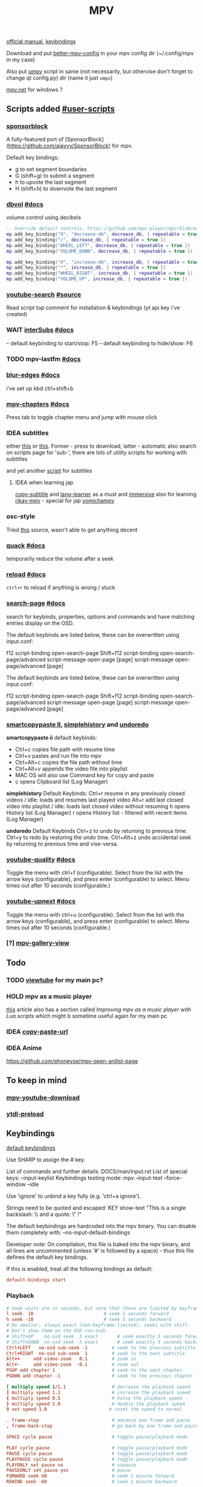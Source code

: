 #+TITLE:MPV

[[https://mpv.io/manual/master/][official manual]], [[https://mpv.io/manual/master/#keyboard-control][keybindings]]

Download and put [[https://github.com/hl2guide/better-mpv-config][better-mpv-config]] in your mpv config dir (~/.config/mpv in my
case)

Also put [[https://github.com/mpv-player/mpv/blob/master/TOOLS/umpv][umpv]] script in same (not necessarily, but othervise don't forget to
change qt config.py) dir (name it just ~umpv~)

[[https://github.com/stax76/mpv.net][mpv.net]] for windows ?

** Scripts added [[https://github.com/mpv-player/mpv/wiki/User-Scripts][#user-scripts]]
*** [[file:scripts/sponsorblock.lua][sponsorblock]]
A fully-featured port of [SponsorBlock](https://github.com/ajayyy/SponsorBlock) for mpv.

Default key bindings:
- g to set segment boundaries
- G (shift+g) to submit a segment
- h to upvote the last segment
- H (shift+h) to downvote the last segment

*** [[file:scripts/dbvol.lua][dbvol]] [[https://gist.github.com/Artefact2/0a9c87d6d0f0ef6a565e44d830943fff][#docs]]
volume control using decibels

#+begin_src lua
-- Override default controls, https://github.com/mpv-player/mpv/blob/master/etc/input.conf
mp.add_key_binding("9", "decrease-db", decrease_db, { repeatable = true })
mp.add_key_binding("/", decrease_db, { repeatable = true })
mp.add_key_binding("WHEEL_LEFT", decrease_db, { repeatable = true })
mp.add_key_binding("VOLUME_DOWN", decrease_db, { repeatable = true })

mp.add_key_binding("0", "increase-db", increase_db, { repeatable = true })
mp.add_key_binding("*", increase_db, { repeatable = true })
mp.add_key_binding("WHEEL_RIGHT", increase_db, { repeatable = true })
mp.add_key_binding("VOLUME_UP", increase_db, { repeatable = true })
#+end_src
*** [[file:scripts/youtube-search.lua][youtube-search]] [[https://github.com/CogentRedTester/mpv-scripts/raw/master/youtube-search.lua][#source]]
Read script top comment for installation & keybindings (yt api key i've created)
*** WAIT [[file:scripts/interSubs.lua][interSubs]] [[https://github.com/oltodosel/interSubs][#docs]]
-- default keybinding to start/stop: F5
-- default keybinding to hide/show: F6
*** TODO mpv-lastfm [[https://github.com/l29ah/w3crapcli/blob/master/last.fm/mpv-lastfm.lua][#docs]]
*** [[file:scripts/blur-edges.lua][blur-edges]] [[https://github.com/occivink/mpv-scripts#blur-edgeslua][#docs]]
i've set up kbd ctrl+shift+b
*** [[file:scripts/mpv_chapters.js][mpv-chapters]] [[https://github.com/zxhzxhz/mpv-chapters][#docs]]
Press tab to toggle chapter menu and jump with mouse click
*** IDEA subtitles
either [[https://github.com/directorscut82/find_subtitles][this]] or [[https://github.com/davidde/mpv-autosub][this]]. Former - press to download, latter - automatic
also search on scripts page for 'sub-', there are lots of utility scripts for
working with subtitles

and yet another [[https://github.com/wiiaboo/mpv-scripts/blob/master/subit.lua][script]] for subtitles

**** IDEA when learning jap
[[https://github.com/linguisticmind/mpv-scripts/tree/master/copy-subtitle][copy-subtitle]]
and [[https://github.com/liberlanco/mpv-lang-learner][lang-learner]] as a must
and [[https://github.com/Ben-Kerman/immersive][immersive]] also for learning
[[https://github.com/fxmarty/rikai-mpv][rikay-mpv]] - special for jap
[[https://github.com/laelnasan/yomichampv][yomichampv]]
*** osc-style
Tried [[https://github.com/422658476/MPV-EASY-Player/tree/master/mpv-easy-data/osc-style][this]] source, wasn't able to get anything decent
*** [[file:scripts/quack.lua][quack]] [[https://github.com/CounterPillow/mpv-quack][#docs]]
temporarily reduce the volume after a seek
*** [[file:scripts/reload.lua][reload]] [[https://github.com/4e6/mpv-reload][#docs]]
~ctrl+r~ to reload if anything is wrong / stuck
*** [[file:scripts/search-page.lua][search-page]] [[https://github.com/CogentRedTester/mpv-search-page][#docs]]
search for keybinds, properties, options and commands and have matching entries display on the OSD.

The default keybinds are listed below, these can be overwritten using input.conf:

f12         script-binding open-search-page
Shift+f12   script-binding open-search-page/advanced
            script-message open-page [page]
            script-message open-page/advanced [page]

The default keybinds are listed below, these can be overwritten using input.conf:

f12         script-binding open-search-page
Shift+f12   script-binding open-search-page/advanced
            script-message open-page [page]
            script-message open-page/advanced [page]

*** [[https://github.com/Eisa01/mpv-scripts#smartcopypaste_ii][smartcopypaste II]], [[https://github.com/Eisa01/mpv-scripts#simplehistory][simplehistory]] and [[https://github.com/Eisa01/mpv-scripts#undoredo][undoredo]]
*smartcopypaste ii* default keybinds:
- Ctrl+c copies file path with resume time
- Ctrl+v pastes and run file into mpv
- Ctrl+Alt+c copies the file path without time
- Ctrl+Alt+v appends the video file into playlist
- MAC OS will also use Command key for copy and paste
- c opens Clipboard list (Log Manager)

*simplehistory* Default Keybinds:
Ctrl+r resume in any previously closed videos / idle: loads and resumes last played video
Alt+r add last closed video into playlist / idle: loads last closed video without resuming
h opens History list (Log Manager)
r opens History list - filtered with recent items (Log Manager)

*undoredo* Default Keybinds
Ctrl+z to undo by returning to previous time.
Ctrl+y to redo by restoring the undo time.
Ctrl+Alt+z undo accidental seek by returning to previous time and vise-versa.
*** [[file:scripts/youtube-quality.lua][youtube-quality]] [[https://github.com/jgreco/mpv-youtube-quality][#docs]]
Toggle the menu with ctrl+f (configurable). Select from the list with the arrow keys (configurable), and press enter (configurable) to select. Menu times out after 10 seconds (configurable.)

*** [[file:scripts/youtube-upnext.lua][youtube-upnext]] [[https://github.com/cvzi/mpv-youtube-upnext][#docs]]
Toggle the menu with ctrl+u (configurable). Select from the list with the arrow keys (configurable), and press enter (configurable) to select. Menu times out after 10 seconds (configurable.)
*** [?] [[https://github.com/occivink/mpv-gallery-view/][mpv-gallery-view]]

** Todo
*** TODO [[https://github.com/sebaro/ViewTube][viewtube]] for my main pc?
*** HOLD mpv as a music player
[[https://wiki.archlinux.org/title/mpv][this]] article also has a section called /Improving mpv as a music player with Lua
scripts/ which might b sometime useful again for my main pc
*** IDEA [[https://github.com/zenyd/mpv-scripts][copy-paste-url]]
*** IDEA Anime
https://github.com/ehoneyse/mpv-open-anilist-page
** To keep in mind
*** [[https://github.com/cvzi/mpv-youtube-download][mpv-youtube-download]]
*** [[https://gist.github.com/bitingsock/17d90e3deeb35b5f75e55adb19098f58][ytdl-preload]]
** Keybindings
:PROPERTIES:
:header-args: :tangle input.conf
:END:

[[https://github.com/mpv-player/mpv/blob/master/etc/input.conf][default keybindings]]

Use SHARP to assign the # key.

List of commands and further details: DOCS/man/input.rst
List of special keys: --input-keylist
Keybindings testing mode: mpv --input-test --force-window --idle

Use 'ignore' to unbind a key fully (e.g. 'ctrl+a ignore').

Strings need to be quoted and escaped:
  KEY show-text "This is a single backslash: \\ and a quote: \" !"

The default keybindings are hardcoded into the mpv binary.
You can disable them completely with: --no-input-default-bindings

Developer note:
On compilation, this file is baked into the mpv binary, and all lines are
uncommented (unless '#' is followed by a space) - thus this file defines the
default key bindings.

If this is enabled, treat all the following bindings as default:
#+begin_src conf
default-bindings start
#+end_src

*** Playback
#+begin_src conf
# Seek units are in seconds, but note that these are limited by keyframes
l seek  10                          # seek 5 seconds forward
h seek -10                          # seek 5 seconds backward
# Do smaller, always exact (non-keyframe-limited), seeks with shift.
# Don't show them on the OSD (no-osd).
# Shift+UP    no-osd seek  5 exact       # seek exactly 5 seconds forward
# Shift+DOWN  no-osd seek -5 exact       # seek exactly 5 seconds backward
Ctrl+LEFT   no-osd sub-seek -1         # seek to the previous subtitle
Ctrl+RIGHT  no-osd sub-seek  1         # seek to the next subtitle
Alt++     add video-zoom   0.1         # zoom in
Alt+-     add video-zoom  -0.1         # zoom out
PGUP add chapter 1                     # seek to the next chapter
PGDWN add chapter -1                   # seek to the previous chapter

[ multiply speed 1/1.1                 # decrease the playback speed
] multiply speed 1.1                   # increase the playback speed
{ multiply speed 0.5                   # halve the playback speed
} multiply speed 2.0                   # double the playback speed
0 set speed 1.0                       # reset the speed to normal

. frame-step                           # advance one frame and pause
, frame-back-step                      # go back by one frame and pause

SPACE cycle pause                      # toggle pause/playback mode

PLAY cycle pause                       # toggle pause/playback mode
PAUSE cycle pause                      # toggle pause/playback mode
PLAYPAUSE cycle pause                  # toggle pause/playback mode
PLAYONLY set pause no                  # unpause
PAUSEONLY set pause yes                # pause
FORWARD seek 60                        # seek 1 minute forward
REWIND seek -60                        # seek 1 minute backward
#+end_src
*** [?] Subtitles
TEST ~Alt+Ctrl+C~

#+begin_src conf
Alt+Ctrl+- add sub-delay -0.1                   # shift subtitles 100 ms earlier
Alt+Ctrl++ add sub-delay +0.1                   # delay subtitles by 100 ms

Alt+c cycle sub-visibility                 # hide or show the subtitles
Alt+C cycle sub-ass-vsfilter-aspect-compat # toggle stretching SSA/ASS subtitles with anamorphic videos to match the historical renderer
Alt+Ctrl+C cycle-values sub-ass-override "force" "no" # toggle overriding SSA/ASS subtitle styles with the normal styles
Alt+Ctrl+c cycle sub                            # switch subtitle track
#+end_src

Bind those if ya'll ever need 'em:
Shift+g add sub-scale +0.1             # increase the subtitle font size
Shift+f add sub-scale -0.1             # decrease the subtitle font size
Ctrl+Shift+LEFT sub-step -1            # change subtitle timing such that the previous subtitle is displayed
Ctrl+Shift+RIGHT sub-step 1            # change subtitle timing such that the next subtitle is displayed

*** Audio
#+begin_src conf
ctrl++ add audio-delay 0.100           # change audio/video sync by delaying the audio
ctrl+- add audio-delay -0.100          # change audio/video sync by shifting the audio earlier
j add volume -2
k add volume 2
m cycle mute                           # toggle mute
#+end_src

*** Filters
#+begin_src conf
Alt+1 add contrast -1
Alt+2 add contrast 1
Alt+3 add brightness -1
Alt+4 add brightness 1
Alt+5 add gamma -1
Alt+6 add gamma 1
Alt+7 add saturation -1
Alt+8 add saturation 1
#+end_src

*** Misc
#+begin_src conf
# Quitting
q quit
Q quit-watch-later                     # exit and remember the playback position
q {encode} quit 4
ESC set fullscreen no                  # leave fullscreen
ESC {encode} quit 4

Alt+0 set video-zoom 0 ; set video-pan-x 0 ; set video-pan-y 0 # reset zoom and pan settings
? show-progress                        # show playback progress
i script-binding stats/display-stats-toggle # toggle displaying information and statistics
` script-binding console/enable        # open the console
Ctrl+F cycle fullscreen                     # toggle fullscreen

Alt+a cycle audio                      # switch audio track
Alt+v cycle video                          # switch video track
Alt+Ctrl+v cycle-values video-aspect-override "16:9" "4:3" "2.35:1" "-1" # cycle the video aspect ratio ("-1" is the container aspect)

> playlist-next                        # skip to the next file
< playlist-prev                        # skip to the previous file

Ctrl+S screenshot video                     # take a screenshot of the video in its original resolution without subtitles

Alt+l ab-loop                              # set/clear A-B loop points
Alt+L cycle-values loop-file "inf" "no"    # toggle infinite looping

& show-text ${playlist}               # show the playlist
^ show-text ${track-list}             # show the list of video, audio and sub tracks
#+end_src

*** Unknown purpose
#w add panscan -0.1                     # decrease panscan
#W add panscan +0.1                     # shrink black bars by cropping the video
#e add panscan +0.1                     # shrink black bars by cropping the video

#E cycle edition                        # switch edition
#ctrl+h cycle-values hwdec "auto" "no"  # toggle hardware decoding

#d cycle deinterlace                    # toggle the deinterlacing filter
